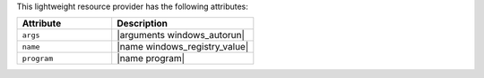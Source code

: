 .. The contents of this file are included in multiple topics.
.. This file should not be changed in a way that hinders its ability to appear in multiple documentation sets.

This lightweight resource provider has the following attributes:

.. list-table::
   :widths: 200 300
   :header-rows: 1

   * - Attribute
     - Description
   * - ``args``
     - |arguments windows_autorun|
   * - ``name``
     - |name windows_registry_value|
   * - ``program``
     - |name program|

